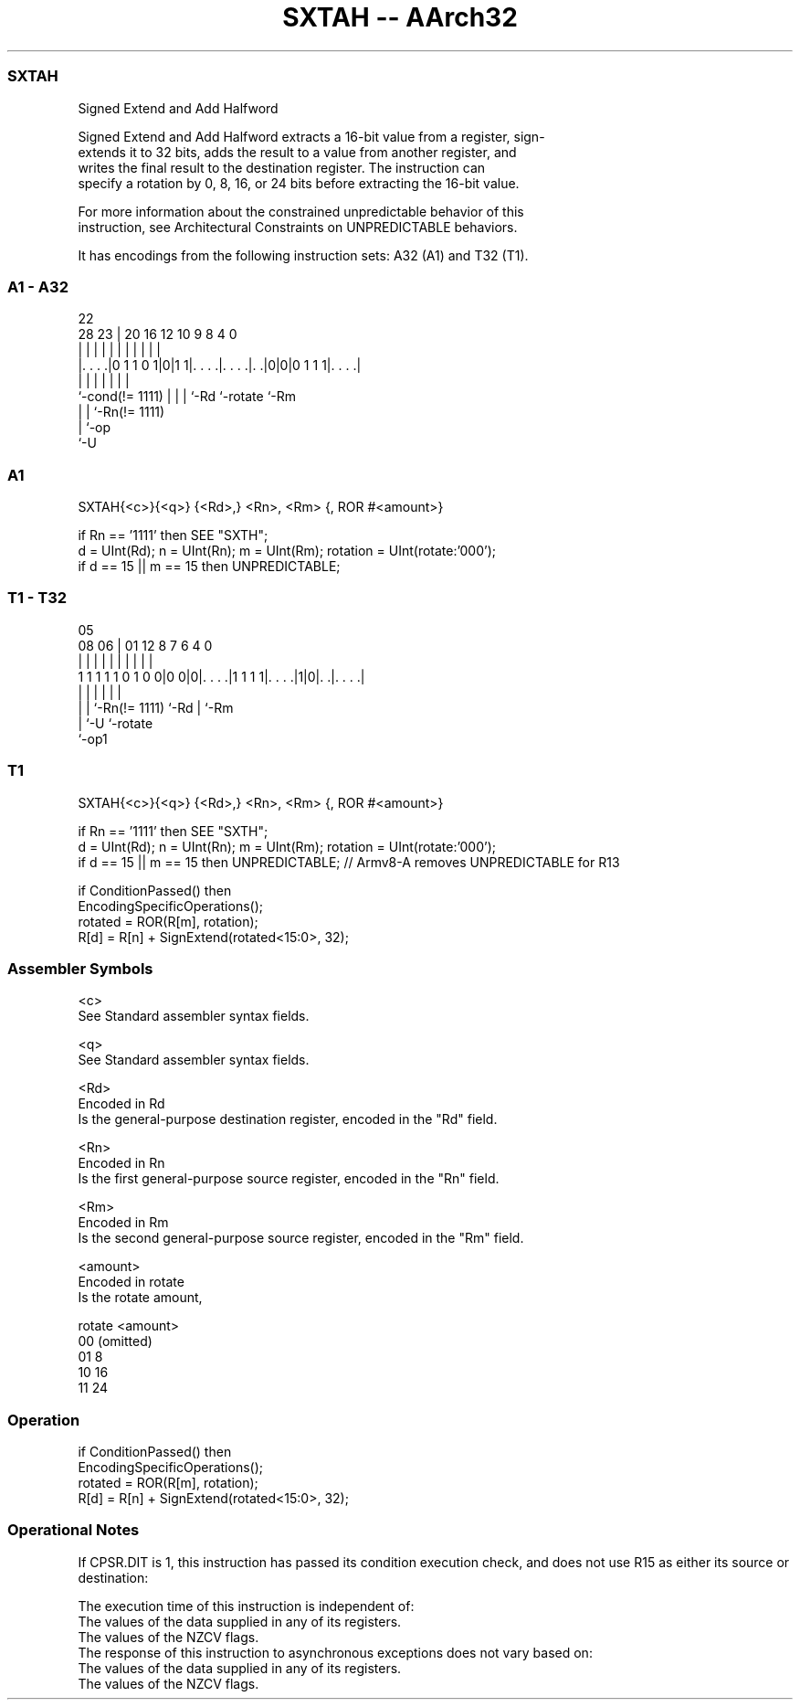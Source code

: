.nh
.TH "SXTAH -- AArch32" "7" " "  "instruction" "general"
.SS SXTAH
 Signed Extend and Add Halfword

 Signed Extend and Add Halfword extracts a 16-bit value from a register, sign-
 extends it to 32 bits, adds the result to a value from another register, and
 writes the final result to the destination register. The instruction can
 specify a rotation by 0, 8, 16, or 24 bits before extracting the 16-bit value.

 For more information about the constrained unpredictable behavior of this
 instruction, see Architectural Constraints on UNPREDICTABLE behaviors.


It has encodings from the following instruction sets:  A32 (A1) and  T32 (T1).

.SS A1 - A32
 
                                                                   
                                                                   
                     22                                            
         28        23 |  20      16      12  10 9 8       4       0
          |         | |   |       |       |   | | |       |       |
  |. . . .|0 1 1 0 1|0|1 1|. . . .|. . . .|. .|0|0|0 1 1 1|. . . .|
  |                 | |   |       |       |               |
  `-cond(!= 1111)   | |   |       `-Rd    `-rotate        `-Rm
                    | |   `-Rn(!= 1111)
                    | `-op
                    `-U
  
  
 
.SS A1
 
 SXTAH{<c>}{<q>} {<Rd>,} <Rn>, <Rm> {, ROR #<amount>}
 
 if Rn == '1111' then SEE "SXTH";
 d = UInt(Rd);  n = UInt(Rn);  m = UInt(Rm);  rotation = UInt(rotate:'000');
 if d == 15 || m == 15 then UNPREDICTABLE;
.SS T1 - T32
 
                                                                   
                                                                   
                         05                                        
                   08  06 |      01      12       8 7 6   4       0
                    |   | |       |       |       | | |   |       |
   1 1 1 1 1 0 1 0 0|0 0|0|. . . .|1 1 1 1|. . . .|1|0|. .|. . . .|
                    |   | |               |           |   |
                    |   | `-Rn(!= 1111)   `-Rd        |   `-Rm
                    |   `-U                           `-rotate
                    `-op1
  
  
 
.SS T1
 
 SXTAH{<c>}{<q>} {<Rd>,} <Rn>, <Rm> {, ROR #<amount>}
 
 if Rn == '1111' then SEE "SXTH";
 d = UInt(Rd);  n = UInt(Rn);  m = UInt(Rm);  rotation = UInt(rotate:'000');
 if d == 15 || m == 15 then UNPREDICTABLE; // Armv8-A removes UNPREDICTABLE for R13
 
 if ConditionPassed() then
     EncodingSpecificOperations();
     rotated = ROR(R[m], rotation);
     R[d] = R[n] + SignExtend(rotated<15:0>, 32);
 

.SS Assembler Symbols

 <c>
  See Standard assembler syntax fields.

 <q>
  See Standard assembler syntax fields.

 <Rd>
  Encoded in Rd
  Is the general-purpose destination register, encoded in the "Rd" field.

 <Rn>
  Encoded in Rn
  Is the first general-purpose source register, encoded in the "Rn" field.

 <Rm>
  Encoded in Rm
  Is the second general-purpose source register, encoded in the "Rm" field.

 <amount>
  Encoded in rotate
  Is the rotate amount,

  rotate <amount>  
  00     (omitted) 
  01     8         
  10     16        
  11     24        



.SS Operation

 if ConditionPassed() then
     EncodingSpecificOperations();
     rotated = ROR(R[m], rotation);
     R[d] = R[n] + SignExtend(rotated<15:0>, 32);


.SS Operational Notes

 
 If CPSR.DIT is 1, this instruction has passed its condition execution check, and does not use R15 as either its source or destination: 
 
 The execution time of this instruction is independent of: 
 The values of the data supplied in any of its registers.
 The values of the NZCV flags.
 The response of this instruction to asynchronous exceptions does not vary based on: 
 The values of the data supplied in any of its registers.
 The values of the NZCV flags.
